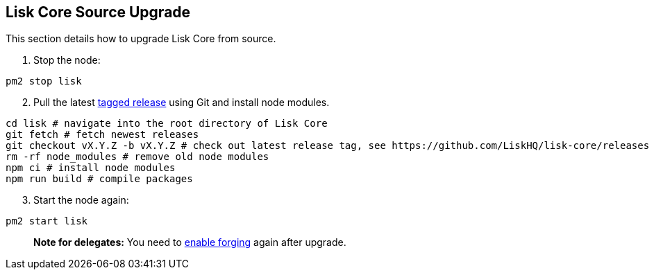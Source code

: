 == Lisk Core Source Upgrade

This section details how to upgrade Lisk Core from source.

[arabic]
. Stop the node:

[source,bash]
----
pm2 stop lisk
----

[arabic, start=2]
. Pull the latest https://github.com/LiskHQ/lisk-core/releases[tagged
release] using Git and install node modules.

[source,bash]
----
cd lisk # navigate into the root directory of Lisk Core
git fetch # fetch newest releases
git checkout vX.Y.Z -b vX.Y.Z # check out latest release tag, see https://github.com/LiskHQ/lisk-core/releases
rm -rf node_modules # remove old node modules
npm ci # install node modules
npm run build # compile packages
----

[arabic, start=3]
. Start the node again:

[source,bash]
----
pm2 start lisk
----

____
*Note for delegates:* You need to
link:../configuration.md#forging[enable forging] again after upgrade.
____
